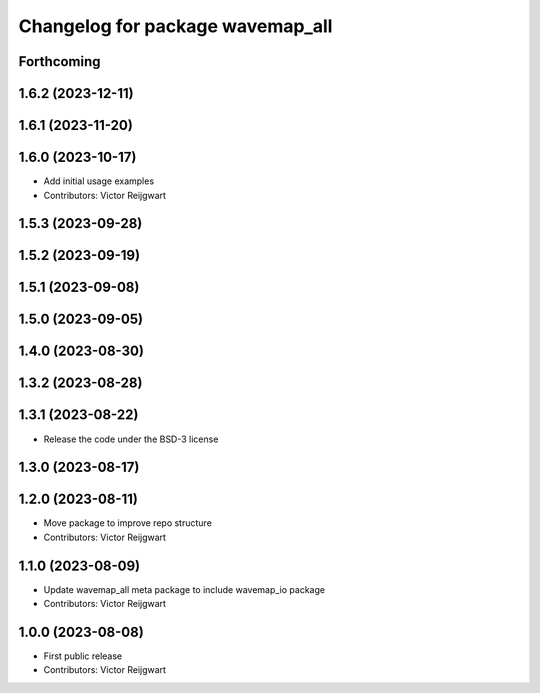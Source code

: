 ^^^^^^^^^^^^^^^^^^^^^^^^^^^^^^^^^
Changelog for package wavemap_all
^^^^^^^^^^^^^^^^^^^^^^^^^^^^^^^^^

Forthcoming
-----------

1.6.2 (2023-12-11)
------------------

1.6.1 (2023-11-20)
------------------

1.6.0 (2023-10-17)
------------------
* Add initial usage examples
* Contributors: Victor Reijgwart

1.5.3 (2023-09-28)
------------------

1.5.2 (2023-09-19)
------------------

1.5.1 (2023-09-08)
------------------

1.5.0 (2023-09-05)
------------------

1.4.0 (2023-08-30)
------------------

1.3.2 (2023-08-28)
------------------

1.3.1 (2023-08-22)
------------------
* Release the code under the BSD-3 license

1.3.0 (2023-08-17)
------------------

1.2.0 (2023-08-11)
------------------
* Move package to improve repo structure
* Contributors: Victor Reijgwart

1.1.0 (2023-08-09)
------------------
* Update wavemap_all meta package to include wavemap_io package
* Contributors: Victor Reijgwart

1.0.0 (2023-08-08)
------------------
* First public release
* Contributors: Victor Reijgwart
